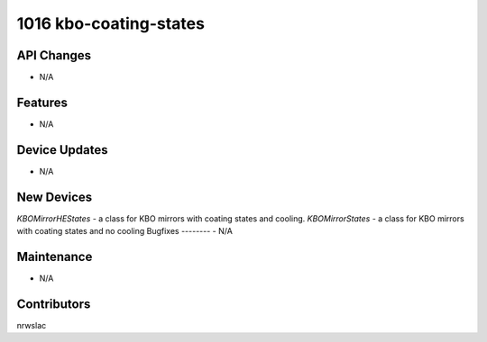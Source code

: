 1016 kbo-coating-states
#################

API Changes
-----------
- N/A

Features
--------
- N/A

Device Updates
--------------
- N/A

New Devices
-----------
`KBOMirrorHEStates` - a class for KBO mirrors with coating states
and cooling.
`KBOMirrorStates` - a class for KBO mirrors with coating states
and no cooling
Bugfixes
--------
- N/A

Maintenance
-----------
- N/A

Contributors
------------
nrwslac
